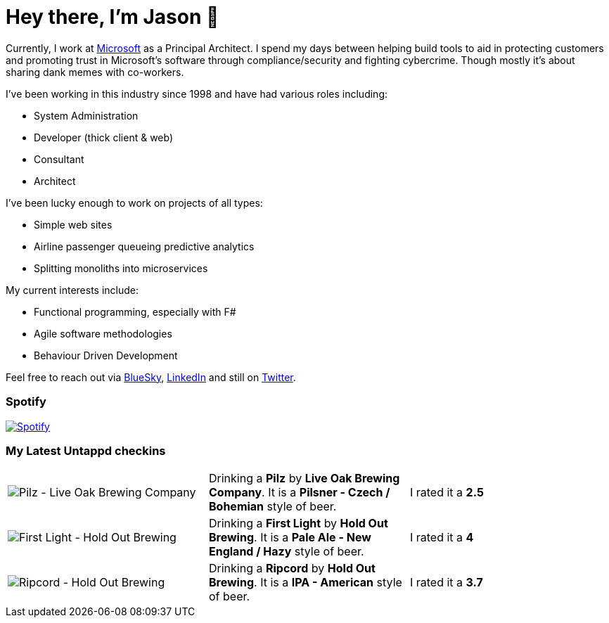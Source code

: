 ﻿# Hey there, I'm Jason 👋

Currently, I work at https://microsoft.com[Microsoft] as a Principal Architect. I spend my days between helping build tools to aid in protecting customers and promoting trust in Microsoft's software through compliance/security and fighting cybercrime. Though mostly it's about sharing dank memes with co-workers. 

I've been working in this industry since 1998 and have had various roles including:

- System Administration
- Developer (thick client & web)
- Consultant
- Architect

I've been lucky enough to work on projects of all types:

- Simple web sites
- Airline passenger queueing predictive analytics
- Splitting monoliths into microservices

My current interests include:

- Functional programming, especially with F#
- Agile software methodologies
- Behaviour Driven Development

Feel free to reach out via https://bsky.app/profile/jtucker.bsky.social[BlueSky], https://www.linkedin.com/in/jatucke/[LinkedIn] and still on https://twitter.com/jtucker[Twitter]. 

### Spotify

image:https://spotify-github-profile.kittinanx.com/api/view?uid=soulposition&cover_image=true&theme=compact&show_offline=false&background_color=121212&interchange=false["Spotify",link="https://open.spotify.com/user/soulposition"]

### My Latest Untappd checkins

|====
// untappd beer
| image:https://images.untp.beer/crop?width=200&height=200&stripmeta=true&url=https://untappd.s3.amazonaws.com/photos/2025_04_20/c472cc3dabb1389293d30a86b9171a41_c_1472843555_raw.jpg[Pilz - Live Oak Brewing Company] | Drinking a *Pilz* by *Live Oak Brewing Company*. It is a *Pilsner - Czech / Bohemian* style of beer. | I rated it a *2.5*
| image:https://images.untp.beer/crop?width=200&height=200&stripmeta=true&url=https://untappd.s3.amazonaws.com/photos/2025_04_19/4c7744fe71dbff50925172ea1dc97e35_c_1472137885_raw.jpg[First Light - Hold Out Brewing] | Drinking a *First Light* by *Hold Out Brewing*. It is a *Pale Ale - New England / Hazy* style of beer. | I rated it a *4*
| image:https://images.untp.beer/crop?width=200&height=200&stripmeta=true&url=https://untappd.s3.amazonaws.com/photos/2025_04_19/9458a579e566ca8001670204c5523b57_c_1472137711_raw.jpg[Ripcord - Hold Out Brewing] | Drinking a *Ripcord* by *Hold Out Brewing*. It is a *IPA - American* style of beer. | I rated it a *3.7*
// untappd end

